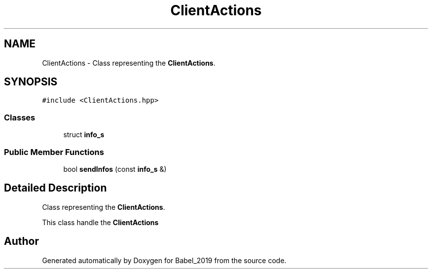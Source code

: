 .TH "ClientActions" 3 "Sun Oct 13 2019" "Version Alpha 1.2" "Babel_2019" \" -*- nroff -*-
.ad l
.nh
.SH NAME
ClientActions \- Class representing the \fBClientActions\fP\&.  

.SH SYNOPSIS
.br
.PP
.PP
\fC#include <ClientActions\&.hpp>\fP
.SS "Classes"

.in +1c
.ti -1c
.RI "struct \fBinfo_s\fP"
.br
.in -1c
.SS "Public Member Functions"

.in +1c
.ti -1c
.RI "bool \fBsendInfos\fP (const \fBinfo_s\fP &)"
.br
.in -1c
.SH "Detailed Description"
.PP 
Class representing the \fBClientActions\fP\&. 

This class handle the \fBClientActions\fP 

.SH "Author"
.PP 
Generated automatically by Doxygen for Babel_2019 from the source code\&.

